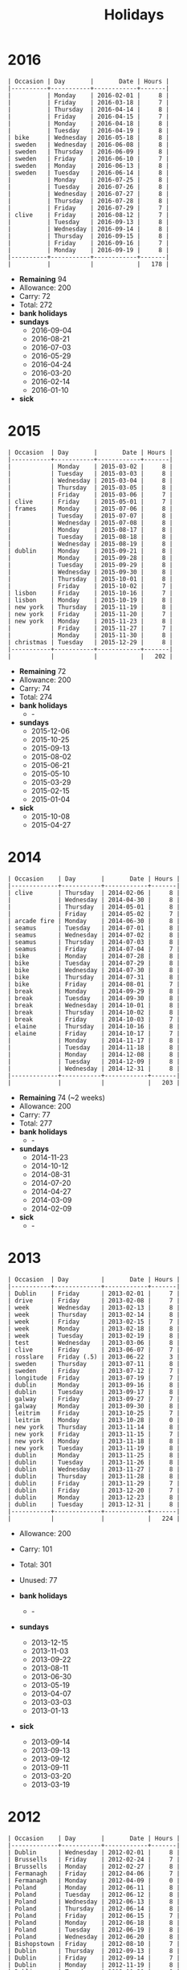 #+Title: Holidays
#+OPTIONS: ^:nil num:nil author:nil email:nil creator:nil toc:nil

* 2016
#+BEGIN_EXAMPLE
  | Occasion | Day       |       Date | Hours |
  |----------+-----------+------------+-------|
  |          | Monday    | 2016-02-01 |     8 |
  |          | Friday    | 2016-03-18 |     7 |
  |          | Thursday  | 2016-04-14 |     8 |
  |          | Friday    | 2016-04-15 |     7 |
  |          | Monday    | 2016-04-18 |     8 |
  |          | Tuesday   | 2016-04-19 |     8 |
  | bike     | Wednesday | 2016-05-18 |     8 |
  | sweden   | Wednesday | 2016-06-08 |     8 |
  | sweden   | Thursday  | 2016-06-09 |     8 |
  | sweden   | Friday    | 2016-06-10 |     7 |
  | sweden   | Monday    | 2016-06-13 |     8 |
  | sweden   | Tuesday   | 2016-06-14 |     8 |
  |          | Monday    | 2016-07-25 |     8 |
  |          | Tuesday   | 2016-07-26 |     8 |
  |          | Wednesday | 2016-07-27 |     8 |
  |          | Thursday  | 2016-07-28 |     8 |
  |          | Friday    | 2016-07-29 |     7 |
  | clive    | Friday    | 2016-08-12 |     7 |
  |          | Tuesday   | 2016-09-13 |     8 |
  |          | Wednesday | 2016-09-14 |     8 |
  |          | Thursday  | 2016-09-15 |     8 |
  |          | Friday    | 2016-09-16 |     7 |
  |          | Monday    | 2016-09-19 |     8 |
  |----------+-----------+------------+-------|
  |          |           |            |   178 |
#+END_EXAMPLE

- *Remaining* 94
- Allowance: 200
- Carry: 72
- Total: 272
- *bank holidays*
- *sundays*
  - 2016-09-04
  - 2016-08-21
  - 2016-07-03
  - 2016-05-29
  - 2016-04-24
  - 2016-03-20
  - 2016-02-14
  - 2016-01-10
- *sick*

* 2015
#+BEGIN_EXAMPLE
  | Occasion  | Day       |       Date | Hours |
  |-----------+-----------+------------+-------|
  |           | Monday    | 2015-03-02 |     8 |
  |           | Tuesday   | 2015-03-03 |     8 |
  |           | Wednesday | 2015-03-04 |     8 |
  |           | Thursday  | 2015-03-05 |     8 |
  |           | Friday    | 2015-03-06 |     7 |
  | clive     | Friday    | 2015-05-01 |     7 |
  | frames    | Monday    | 2015-07-06 |     8 |
  |           | Tuesday   | 2015-07-07 |     8 |
  |           | Wednesday | 2015-07-08 |     8 |
  |           | Monday    | 2015-08-17 |     8 |
  |           | Tuesday   | 2015-08-18 |     8 |
  |           | Wednesday | 2015-08-19 |     8 |
  | dublin    | Monday    | 2015-09-21 |     8 |
  |           | Monday    | 2015-09-28 |     8 |
  |           | Tuesday   | 2015-09-29 |     8 |
  |           | Wednesday | 2015-09-30 |     8 |
  |           | Thursday  | 2015-10-01 |     8 |
  |           | Friday    | 2015-10-02 |     7 |
  | lisbon    | Friday    | 2015-10-16 |     7 |
  | lisbon    | Monday    | 2015-10-19 |     8 |
  | new york  | Thursday  | 2015-11-19 |     8 |
  | new york  | Friday    | 2015-11-20 |     7 |
  | new york  | Monday    | 2015-11-23 |     8 |
  |           | Friday    | 2015-11-27 |     7 |
  |           | Monday    | 2015-11-30 |     8 |
  | christmas | Tuesday   | 2015-12-29 |     8 |
  |-----------+-----------+------------+-------|
  |           |           |            |   202 |
#+END_EXAMPLE

- *Remaining* 72
- Allowance: 200
- Carry: 74
- Total: 274
- *bank holidays*
  - -
- *sundays*
  - 2015-12-06
  - 2015-10-25
  - 2015-09-13
  - 2015-08-02
  - 2015-06-21
  - 2015-05-10
  - 2015-03-29
  - 2015-02-15
  - 2015-01-04
- *sick*
  - 2015-10-08
  - 2015-04-27

* 2014
#+BEGIN_EXAMPLE
  | Occasion    | Day       |       Date | Hours |
  |-------------+-----------+------------+-------|
  | clive       | Thursday  | 2014-02-06 |     8 |
  |             | Wednesday | 2014-04-30 |     8 |
  |             | Thursday  | 2014-05-01 |     8 |
  |             | Friday    | 2014-05-02 |     7 |
  | arcade fire | Monday    | 2014-06-30 |     8 |
  | seamus      | Tuesday   | 2014-07-01 |     8 |
  | seamus      | Wednesday | 2014-07-02 |     8 |
  | seamus      | Thursday  | 2014-07-03 |     8 |
  | seamus      | Friday    | 2014-07-04 |     7 |
  | bike        | Monday    | 2014-07-28 |     8 |
  | bike        | Tuesday   | 2014-07-29 |     8 |
  | bike        | Wednesday | 2014-07-30 |     8 |
  | bike        | Thursday  | 2014-07-31 |     8 |
  | bike        | Friday    | 2014-08-01 |     7 |
  | break       | Monday    | 2014-09-29 |     8 |
  | break       | Tuesday   | 2014-09-30 |     8 |
  | break       | Wednesday | 2014-10-01 |     8 |
  | break       | Thursday  | 2014-10-02 |     8 |
  | break       | Friday    | 2014-10-03 |     7 |
  | elaine      | Thursday  | 2014-10-16 |     8 |
  | elaine      | Friday    | 2014-10-17 |     7 |
  |             | Monday    | 2014-11-17 |     8 |
  |             | Tuesday   | 2014-11-18 |     8 |
  |             | Monday    | 2014-12-08 |     8 |
  |             | Tuesday   | 2014-12-09 |     8 |
  |             | Wednesday | 2014-12-31 |     8 |
  |-------------+-----------+------------+-------|
  |             |           |            |   203 |
#+END_EXAMPLE

- *Remaining* 74 (~2 weeks)
- Allowance: 200
- Carry: 77
- Total: 277
- *bank holidays*
  - -
- *sundays*
  - 2014-11-23
  - 2014-10-12
  - 2014-08-31
  - 2014-07-20
  - 2014-04-27
  - 2014-03-09
  - 2014-02-09
- *sick*
  - -

* 2013
#+BEGIN_EXAMPLE
  | Occasion  | Day         |       Date | Hours |
  |-----------+-------------+------------+-------|
  | Dublin    | Friday      | 2013-02-01 |     7 |
  | drive     | Friday      | 2013-02-08 |     7 |
  | week      | Wednesday   | 2013-02-13 |     8 |
  | week      | Thursday    | 2013-02-14 |     8 |
  | week      | Friday      | 2013-02-15 |     7 |
  | week      | Monday      | 2013-02-18 |     8 |
  | week      | Tuesday     | 2013-02-19 |     8 |
  | test      | Wednesday   | 2013-03-06 |     8 |
  | clive     | Friday      | 2013-06-07 |     7 |
  | rosslare  | Friday (.5) | 2013-06-22 |     3 |
  | sweden    | Thursday    | 2013-07-11 |     8 |
  | sweden    | Friday      | 2013-07-12 |     7 |
  | longitude | Friday      | 2013-07-19 |     7 |
  | dublin    | Monday      | 2013-09-16 |     8 |
  | dublin    | Tuesday     | 2013-09-17 |     8 |
  | galway    | Friday      | 2013-09-27 |     7 |
  | galway    | Monday      | 2013-09-30 |     8 |
  | leitrim   | Friday      | 2013-10-25 |     7 |
  | leitrim   | Monday      | 2013-10-28 |     0 |
  | new york  | Thursday    | 2013-11-14 |     8 |
  | new york  | Friday      | 2013-11-15 |     7 |
  | new york  | Monday      | 2013-11-18 |     8 |
  | new york  | Tuesday     | 2013-11-19 |     8 |
  | dublin    | Monday      | 2013-11-25 |     8 |
  | dublin    | Tuesday     | 2013-11-26 |     8 |
  | dublin    | Wednesday   | 2013-11-27 |     8 |
  | dublin    | Thursday    | 2013-11-28 |     8 |
  | dublin    | Friday      | 2013-11-29 |     7 |
  | dublin    | Friday      | 2013-12-20 |     7 |
  | dublin    | Monday      | 2013-12-23 |     8 |
  | dublin    | Tuesday     | 2013-12-31 |     8 |
  |-----------+-------------+------------+-------|
  |           |             |            |   224 |
#+END_EXAMPLE

- Allowance: 200
- Carry: 101
- Total: 301
- Unused: 77

- *bank holidays*
  - -
- *sundays*
  - 2013-12-15
  - 2013-11-03
  - 2013-09-22
  - 2013-08-11
  - 2013-06-30
  - 2013-05-19
  - 2013-04-07
  - 2013-03-03
  - 2013-01-13
- *sick*
  - 2013-09-14
  - 2013-09-13
  - 2013-09-12
  - 2013-09-11
  - 2013-03-20
  - 2013-03-19

* 2012
#+BEGIN_EXAMPLE
  | Occasion    | Day       |       Date | Hours |
  |-------------+-----------+------------+-------|
  | Dublin      | Wednesday | 2012-02-01 |     8 |
  | Brussells   | Friday    | 2012-02-24 |     7 |
  | Brussells   | Monday    | 2012-02-27 |     8 |
  | Fermanagh   | Friday    | 2012-04-06 |     7 |
  | Fermanagh   | Monday    | 2012-04-09 |     0 |
  | Poland      | Monday    | 2012-06-11 |     8 |
  | Poland      | Tuesday   | 2012-06-12 |     8 |
  | Poland      | Wednesday | 2012-06-13 |     8 |
  | Poland      | Thursday  | 2012-06-14 |     8 |
  | Poland      | Friday    | 2012-06-15 |     7 |
  | Poland      | Monday    | 2012-06-18 |     8 |
  | Poland      | Tuesday   | 2012-06-19 |     8 |
  | Poland      | Wednesday | 2012-06-20 |     8 |
  | Bishopstown | Friday    | 2012-08-10 |     7 |
  | Dublin      | Thursday  | 2012-09-13 |     8 |
  | Dublin      | Friday    | 2012-09-14 |     7 |
  | Dublin      | Monday    | 2012-11-19 |     8 |
  | Dublin      | Tuesday   | 2012-11-20 |     8 |
  | Dublin      | Wednesday | 2012-11-21 |     8 |
  | Dublin      | Thursday  | 2012-11-22 |     8 |
  | Dublin      | Friday    | 2012-11-23 |     7 |
  | Christmas   | Monday    | 2012-12-24 |     8 |
  | Christmas   | Friday    | 2012-12-28 |     3 |
  | Christmas   | Monday    | 2012-12-31 |     8 |
  |-------------+-----------+------------+-------|
  |             |           |            |   173 |
#+END_EXAMPLE


- *bank holidays*
  - 2012-12-26
- *sundays*
  - 2012-09-09
  - 2012-10-21
- *sick*

* 2011
#+BEGIN_EXAMPLE
| Occasion        | Day       |       Date | Hours |
|-----------------+-----------+------------+-------|
| Adare           | Friday    | 2011-03-25 |     7 |
| Dublin          | Monday    | 2011-05-09 |     8 |
| Dublin          | Tuesday   | 2011-05-10 |     8 |
| Dublin          | Wednesday | 2011-05-11 |     8 |
| Dublin          | Thursday  | 2011-05-12 |     8 |
| Dublin          | Friday    | 2011-05-13 |     7 |
| Bishopstown     | Friday    | 2011-06-03 |     7 |
| driving test    | Tuesday   | 2011-06-14 |     4 |
| Roundstone      | Friday    | 2011-07-22 |     7 |
| Roundstone      | Monday    | 2011-07-25 |     8 |
| Powerscourt     | Friday    | 2011-08-12 |     7 |
| electric picnic | Friday    | 2011-09-02 |     7 |
| electric picnic | Monday    | 2011-09-05 |     8 |
| Amsterdam       | Friday    | 2011-10-07 |     7 |
| Amsterdam       | Monday    | 2011-10-10 |     8 |
|                 | Monday    | 2011-11-07 |     8 |
|                 | Wednesday | 2011-11-09 |     8 |
|                 | Thursday  | 2011-11-10 |     8 |
|                 | Thursday  | 2011-11-24 |     8 |
|                 | Friday    | 2011-11-25 |     7 |
|                 | Monday    | 2011-11-28 |     8 |
|-----------------+-----------+------------+-------|
|                 |           |            |   156 |
#+END_EXAMPLE

- *bank holidays*
  - 2011-10-31
  - 2011-12-26
- *sundays*
  - 2011-01-30
  - 2011-03-13
  - 2011-06-19
  - 2011-07-31
  - 2011-09-18
  - 2011-11-06
